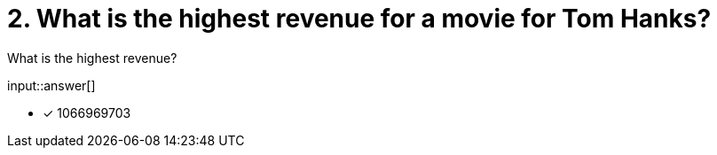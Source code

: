:type: freetext

[.question.freetext]
= 2. What is the highest revenue for a movie for Tom Hanks?

What is the highest revenue?

input::answer[]

* [x] 1066969703


